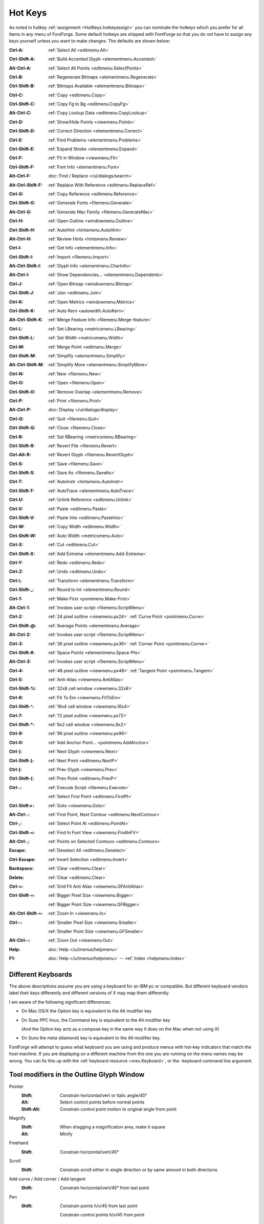 Hot Keys
========

As noted in hotkey :ref:`assignment <HotKeys.hotkeyassign>` you can nominate the
hotkeys which you prefer for all items in any menu of FontForge. Some default
hotkeys are shipped with FontForge so that you do not have to assign any keys
yourself unless you want to make changes. The defaults are shown below:

:Ctrl-A:            :ref:`Select All <editmenu.All>`
:Ctrl-Shift-A:      :ref:`Build Accented Glyph <elementmenu.Accented>`
:Alt-Ctrl-A:        :ref:`Select All Points <editmenu.SelectPoints>`
:Ctrl-B:            :ref:`Regenerate Bitmaps <elementmenu.Regenerate>`
:Ctrl-Shift-B:      :ref:`Bitmaps Available <elementmenu.Bitmaps>`
:Ctrl-C:            :ref:`Copy <editmenu.Copy>`
:Ctrl-Shift-C:      :ref:`Copy Fg to Bg <editmenu.CopyFg>`
:Alt-Ctrl-C:        :ref:`Copy Lookup Data <editmenu.CopyLookup>`
:Ctrl-D:            :ref:`Show/Hide Points <viewmenu.Points>`
:Ctrl-Shift-D:      :ref:`Correct Direction <elementmenu.Correct>`
:Ctrl-E:            :ref:`Find Problems <elementmenu.Problems>`
:Ctrl-Shift-E:      :ref:`Expand Stroke <elementmenu.Expand>`
:Ctrl-F:            :ref:`Fit in Window <viewmenu.Fit>`
:Ctrl-Shift-F:      :ref:`Font Info <elementmenu.Font>`
:Alt-Ctrl-F:        :doc:`Find / Replace </ui/dialogs/search>`
:Alt-Ctrl-Shift-F:  :ref:`Replace With Reference <editmenu.ReplaceRef>`
:Ctrl-G:            :ref:`Copy Reference <editmenu.Reference>`
:Ctrl-Shift-G:      :ref:`Generate Fonts <filemenu.Generate>`
:Alt-Ctrl-G:        :ref:`Generate Mac Family <filemenu.GenerateMac>`
:Ctrl-H:            :ref:`Open Outline <windowmenu.Outline>`
:Ctrl-Shift-H:      :ref:`AutoHint <hintsmenu.AutoHint>`
:Alt-Ctrl-H:        :ref:`Review Hints <hintsmenu.Review>`
:Ctrl-I:            :ref:`Get Info <elementmenu.Info>`
:Ctrl-Shift-I:      :ref:`Import <filemenu.Import>`
:Alt-Ctrl-Shift-I:  :ref:`Glyph Info <elementmenu.CharInfo>`
:Alt-Ctrl-I:        :ref:`Show Dependencies... <elementmenu.Dependents>`
:Ctrl-J:            :ref:`Open Bitmap <windowmenu.Bitmap>`
:Ctrl-Shift-J:      :ref:`Join <editmenu.Join>`
:Ctrl-K:            :ref:`Open Metrics <windowmenu.Metrics>`
:Ctrl-Shift-K:      :ref:`Auto Kern <autowidth.AutoKern>`
:Alt-Ctrl-Shift-K:  :ref:`Merge Feature Info <filemenu.Merge-feature>`
:Ctrl-L:            :ref:`Set LBearing <metricsmenu.LBearing>`
:Ctrl-Shift-L:      :ref:`Set Width <metricsmenu.Width>`
:Ctrl-M:            :ref:`Merge Point <editmenu.Merge>`
:Ctrl-Shift-M:      :ref:`Simplify <elementmenu.Simplify>`
:Alt-Ctrl-Shift-M:  :ref:`Simplify More <elementmenu.SimplifyMore>`
:Ctrl-N:            :ref:`New <filemenu.New>`
:Ctrl-O:            :ref:`Open <filemenu.Open>`
:Ctrl-Shift-O:      :ref:`Remove Overlap <elementmenu.Remove>`
:Ctrl-P:            :ref:`Print <filemenu.Print>`
:Alt-Ctrl-P:        :doc:`Display </ui/dialogs/display>`
:Ctrl-Q:            :ref:`Quit <filemenu.Quit>`
:Ctrl-Shift-Q:      :ref:`Close <filemenu.Close>`
:Ctrl-R:            :ref:`Set RBearing <metricsmenu.RBearing>`
:Ctrl-Shift-R:      :ref:`Revert File <filemenu.Revert>`
:Ctrl-Alt-R:        :ref:`Revert Glyph <filemenu.RevertGlyph>`
:Ctrl-S:            :ref:`Save <filemenu.Save>`
:Ctrl-Shift-S:      :ref:`Save As <filemenu.SaveAs>`
:Ctrl-T:            :ref:`AutoInstr <hintsmenu.AutoInstr>`
:Ctrl-Shift-T:      :ref:`AutoTrace <elementmenu.AutoTrace>`
:Ctrl-U:            :ref:`Unlink Reference <editmenu.Unlink>`
:Ctrl-V:            :ref:`Paste <editmenu.Paste>`
:Ctrl-Shift-V:      :ref:`Paste Into <editmenu.PasteInto>`
:Ctrl-W:            :ref:`Copy Width <editmenu.Width>`
:Ctrl-Shift-W:      :ref:`Auto Width <metricsmenu.Auto>`
:Ctrl-X:            :ref:`Cut <editmenu.Cut>`
:Ctrl-Shift-X:      :ref:`Add Extrema <elementmenu.Add-Extrema>`
:Ctrl-Y:            :ref:`Redo <editmenu.Redo>`
:Ctrl-Z:            :ref:`Undo <editmenu.Undo>`
:Ctrl-\\:           :ref:`Transform <elementmenu.Transform>`
:Ctrl-Shift-_:      :ref:`Round to Int <elementmenu.Round>`
:Ctrl-1:            :ref:`Make First <pointmenu.Make-First>`
:Alt-Ctrl-1:        :ref:`Invokes user script <filemenu.ScriptMenu>`
:Ctrl-2:            :ref:`24 pixel outline <viewmenu.px24>` :ref:`Curve Point <pointmenu.Curve>`
:Ctrl-Shift-@:      :ref:`Average Points <elementmenu.Average>`
:Alt-Ctrl-2:        :ref:`Invokes user script <filemenu.ScriptMenu>`
:Ctrl-3:            :ref:`36 pixel outline <viewmenu.px36>` :ref:`Corner Point <pointmenu.Corner>`
:Ctrl-Shift-#:      :ref:`Space Points <elementmenu.Space-Pts>`
:Alt-Ctrl-3:        :ref:`Invokes user script <filemenu.ScriptMenu>`
:Ctrl-4:            :ref:`48 pixel outline <viewmenu.px48>` :ref:`Tangent Point <pointmenu.Tangent>`
:Ctrl-5:            :ref:`Anti-Alias <viewmenu.AntiAlias>`
:Ctrl-Shift-%:      :ref:`32x8 cell window <viewmenu.32x8>`
:Ctrl-6:            :ref:`Fit To Em <viewmenu.FitToEm>`
:Ctrl-Shift-^:      :ref:`16x4 cell window <viewmenu.16x4>`
:Ctrl-7:            :ref:`72 pixel outline <viewmenu.px72>`
:Ctrl-Shift-*:      :ref:`8x2 cell window <viewmenu.8x2>`
:Ctrl-9:            :ref:`96 pixel outline <viewmenu.px96>`
:Ctrl-0:            :ref:`Add Anchor Point... <pointmenu.AddAnchor>`
:Ctrl-]:            :ref:`Next Glyph <viewmenu.Next>`
:Ctrl-Shift-}:      :ref:`Next Point <editmenu.NextP>`
:Ctrl-[:            :ref:`Prev Glyph <viewmenu.Prev>`
:Ctrl-Shift-{:      :ref:`Prev Point <editmenu.PrevP>`
:Ctrl-.:            :ref:`Execute Script <filemenu.Execute>`

                    :ref:`Select First Point <editmenu.FirstPt>`
:Ctrl-Shift->:      :ref:`Goto <viewmenu.Goto>`
:Alt-Ctrl-.:        :ref:`First Point, Next Contour <editmenu.NextContour>`
:Ctrl-,:            :ref:`Select Point At <editmenu.PointAt>`
:Ctrl-Shift-<:      :ref:`Find In Font View <viewmenu.FindInFV>`
:Alt-Ctrl-,:        :ref:`Points on Selected Contours <editmenu.Contours>`
:Escape:            :ref:`Deselect All <editmenu.Deselect>`
:Ctrl-Escape:       :ref:`Invert Selection <editmenu.Invert>`
:Backspace:         :ref:`Clear <editmenu.Clear>`
:Delete:            :ref:`Clear <editmenu.Clear>`
:Ctrl-=:            :ref:`Grid Fit Anti Alias <viewmenu.GFAntiAlias>`
:Ctrl-Shift-+:      :ref:`Bigger Pixel Size <viewmenu.Bigger>`

                    :ref:`Bigger Point Size <viewmenu.GFBigger>`
:Alt-Ctrl-Shift-+:  :ref:`Zoom In <viewmenu.In>`
:Ctrl--:            :ref:`Smaller Pixel Size <viewmenu.Smaller>`

                    :ref:`Smaller Point Size <viewmenu.GFSmaller>`
:Alt-Ctrl--:        :ref:`Zoom Out <viewmenu.Out>`
:Help:              :doc:`Help </ui/menus/helpmenu>`
:F1:                :doc:`Help </ui/menus/helpmenu>` -- :ref:`Index <helpmenu.Index>`


.. _HotKeys.Keyboards:

Different Keyboards
-------------------

The above descriptions assume you are using a keyboard for an IBM pc or
compatible. But different keyboard vendors label their keys differently and
different versions of X may map them differently.

I am aware of the following significant differences:

* On Mac OS/X the Option key is equivalent to the Alt modifier key
* On Suse PPC linux, the Command key is equivalent to the Alt modifier key

  (And the Option key acts as a compose key in the same way it does on the Mac
  when not using X)
* On Suns the meta (diamond) key is equivalent to the Alt modifier key.

FontForge will attempt to guess what keyboard you are using and produce menus
with hot-key indicators that match the host machine. If you are displaying on a
different machine from the one you are running on the menu names may be wrong.
You can fix this up with the :ref:`keyboard resource <xres.Keyboard>`, or the
-keyboard command line argument.


Tool modifiers in the Outline Glyph Window
------------------------------------------

Pointer
   :Shift: Constrain horizontal/vert or italic angle/45°
   :Alt: Select control points before normal points
   :Shift-Alt: Constrain control point motion to original angle from point
Magnify
   :Shift: When dragging a magnification area, make it square
   :Alt: Minify
Freehand
   :Shift: Constrain horizontal/vert/45°
Scroll
   :Shift: Constrain scroll either in single direction or by same amount in both directions
Add curve / Add corner / Add tangent
   :Shift: Constrain horizontal/vert/45° from last point
Pen
   :Shift: Constrain points h/v/45 from last point

           Constrain control points h/v/45 from point
Knife
   :Shift: Constrain horizontal/vert/45°
Ruler
   :Shift: Constrain measurement to one direction
   :Alt: Give current position more accurately
Scale
   :Shift: Constrain either to scale along x or y axis or scale both axes the same
Rotate
   :Shift: Constrain rotation to a multiple of 45°
Rect/eclipse
   :Shift: square/circle
Polygon/start
   :Shift: Constrains so that one of the vertices is horizontal/vertical/45°
Flip / Skew / Perspective / 3D rotate
   N/A


Modifier keys for arrow keys in the Outline Glyph Window
--------------------------------------------------------

:Ctrl / CapsLock:                Makes the arrow keys scroll
:Alt:                Makes the arrow keys move by ten times as much as they would otherwise

The menus
---------

* :doc:`File </ui/menus/filemenu>`
* :doc:`Edit </ui/menus/editmenu>`
* :doc:`Point </ui/menus/pointmenu>`
* :doc:`Element </ui/menus/elementmenu>`
* :doc:`Hints </ui/menus/hintsmenu>`
* :doc:`View </ui/menus/viewmenu>`
* :doc:`Metrics </ui/menus/metricsmenu>`
* :doc:`CID </ui/menus/cidmenu>`
* :doc:`MM </ui/menus/mmmenu>`
* :doc:`Window </ui/menus/windowmenu>`
* :doc:`Help </ui/menus/helpmenu>`
* :doc:`Hot Keys <HotKeys>`


.. _HotKeys.hotkeyassign:

Hotkeys
-------

FontForge lets you assign custom hotkeys to the menus and other actions. Default
hotkeys are provided for the menus in all windows which follow familiar key
assignments such as Control+O to open a file and Control+c to "copy" something.
The current hotkey for each menu item are shown in the menu itself to help you
learn existing bindings and see if your modification to the bindings are as you
expect.

The hotkey system allows you to customize the hotkey for anything that appears
in the menus. You can freely change the hotkey for a menu item or add one if you
find you are using a menu item frequently. Your settings for hotkeys are read
from and stored in the ~/.FontForge/hotkeys file. In it's most basic form this
file is a sequence of lines of the form action:key. A large default hotkeys file
is provided with FontForge in the hotkeys/default file.

The below fragment of ~/.FontForge/hotkeys will hopefully provide a nice example
to get you started creating your own hotkey bindings. As you can see the action
part starts with "CharView.Menu.", meaning that this action is to invoke a menu
on a specific window type. You can assign a different hotkey to the same menu
item in two different window types. For example, the glyph window might have
control+o to show font information, whereas the fontview might retain control+o
to mean open a font.

The first action in the below file, Point.Tools.Ruler, will invoke the Ruler
menu item which is in the Tools menu, which is itself in the Point top level
menu of the charview window (Glyph window). Notice that the key does not need to
have a qualifier such as control or alt. Having no modifier for a hotkey is
currently limited to the glyph window.

::

   CharView.Menu.Point.Tools.Ruler: r
   CharView.Menu.Point.Tools.Pointer: v
   CharView.Menu.View.Show.Tab.Tab0: Ctrl+1
   CharView.Menu.View.Show.Tab.Tab1: Ctrl+2
   CharView.Menu.View.Zoom in: Shift++
   CharView.Menu.View.Zoom in: z
   CharView.Menu.View.Zoom in: =
   CharView.Menu.Point.Tools.HVCurve: 1
   +CharView.Menu.Point.Tools.G2: 1

Continuing down the list you see the use of Ctrl+1 to select a specific tab in
the glyph window. This is followed by three key bindings, any of which will zoom
the display to a higher magnification level.

When reading hotkeys files at startup, FontForge will first load many system
defaults and then your ~/.FontForge/hotkeys file. Each file is processed from
the first line to the last line. When reading these hotkey files, it might be
the case that two or more lines have the exact same hotkey. For example, the
system default is Control+o to open a file. You might like to override that
hotkey to open the font info dialog instead. When FontForge is reading hotkeys
files, if a hotkey is encountered that is already in use, the current action for
that hotkey is replaced with the new action. So if you have the below line in
your ~/.FontForge/hotkeys file then Control+o will open the font info dialog
instead of trying to open a font. ::

   CharView.Menu.Element.Font Info...:Ctrl+o

If you want to add an action for a hotkey rather than replace the current
action, prefix the line with a "+" character as the Tools.G2 line does in the
above example. This allows the "1" key to invoke both the Tools.HVCurve and
Tools.G2 menu items. In this case only one menu will perform a task depending on
if spiro mode is active.

There are many modifiers that FontForge recognizes which are listed in the next
paragraph. These are always the English name for the modifier regardless of your
locale. The names are fully case insensitive; you can write Control, conTROL, or
control and they will have the same effect. The non modifier key, for example
's' without the quotes undergoes an internal case modification. If you specify
control+S this will be interpreted as control being held while the 's' key is
pressed. If you are wanting the Shift key to be held too, you need to explicitly
specify that as with control+shift+s as the key definition.

FontForge recognizes the following standard modifiers: Alt, Esc Ctl, Control,
Ctrl, Shft, Shift, CapsLock, Opt (the last corresponds to the Option key on the
mac keyboard, Cmd+ for the mac Command key Note: This can only be used by an X
program if the X11 application does not appropriate it -- this can be configured
in the X11 Preferences).

Other than the CharView window type, there are FontView and MetricsView.